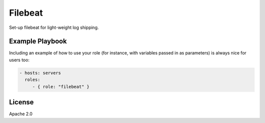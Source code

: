 Filebeat
========

Set-up filebeat for light-weight log shipping.

Example Playbook
----------------

Including an example of how to use your role (for instance, with variables passed in as parameters) is always nice for users too:

.. code-block:: yaml

    - hosts: servers
      roles:
         - { role: "filebeat" }

License
-------

Apache 2.0

